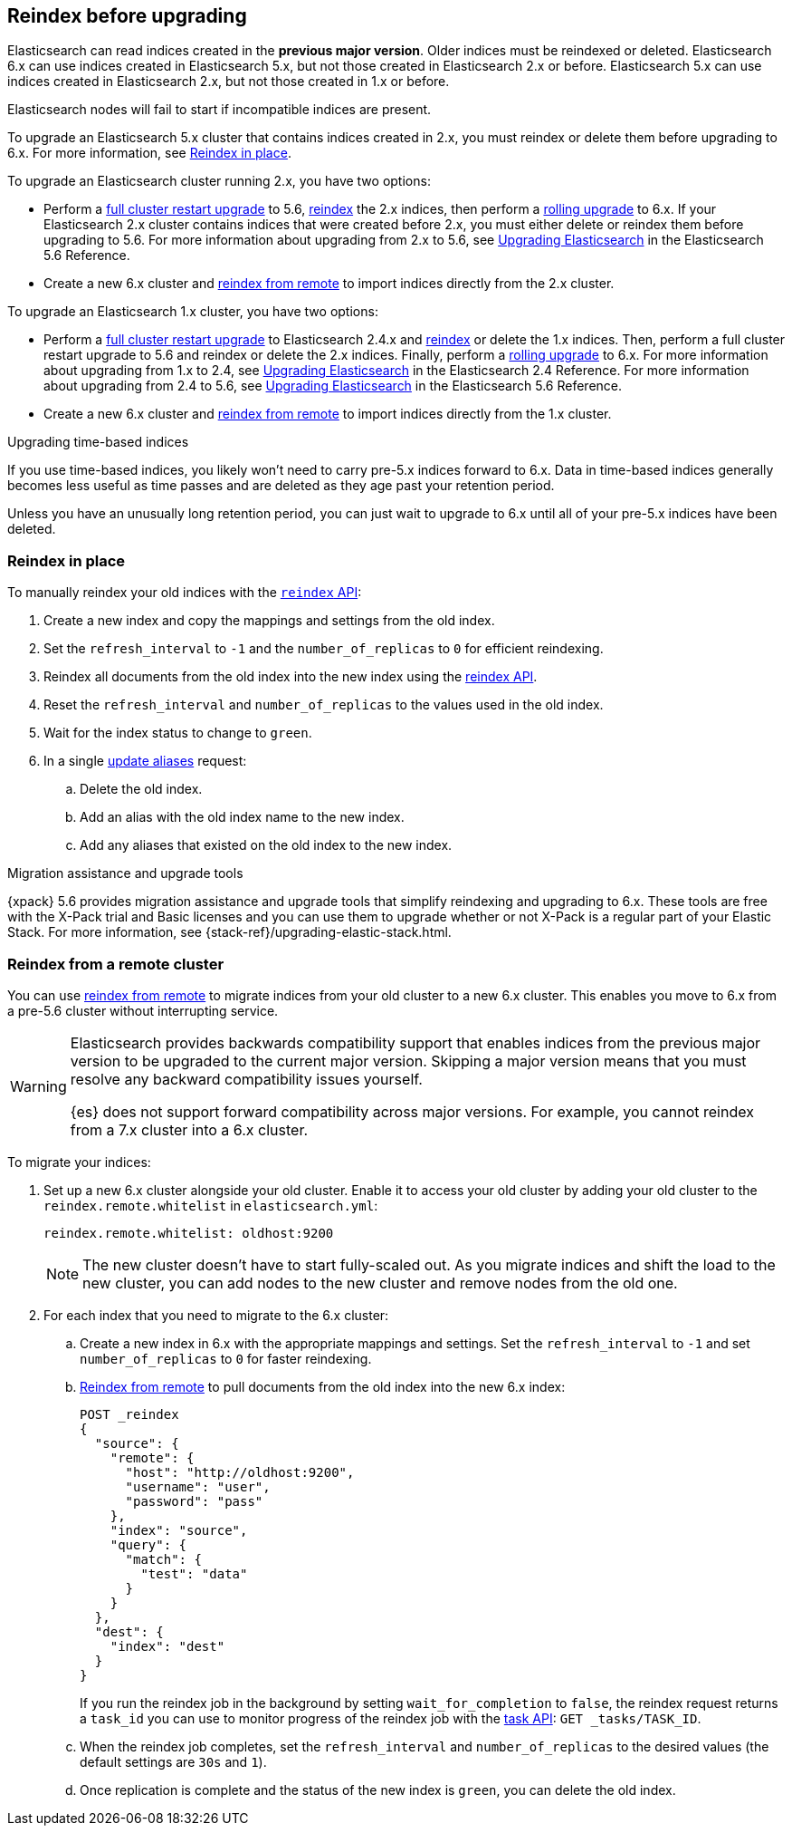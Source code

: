 [[reindex-upgrade]]
== Reindex before upgrading

Elasticsearch can read indices created in the *previous major version*.
Older indices must be reindexed or deleted. Elasticsearch 6.x
can use indices created in Elasticsearch 5.x, but not those created in
Elasticsearch 2.x or before. Elasticsearch 5.x can use indices created in
Elasticsearch 2.x, but not those created in 1.x or before.

Elasticsearch nodes will fail to start if incompatible indices are present.

To upgrade an Elasticsearch 5.x cluster that contains indices created in 2.x,
you must reindex or delete them before upgrading to 6.x.
For more information, see <<reindex-upgrade-inplace, Reindex in place>>.

To upgrade an Elasticsearch cluster running 2.x, you have two options:

* Perform a <<restart-upgrade, full cluster restart upgrade>> to 5.6,
  <<reindex-upgrade-inplace, reindex>> the 2.x indices, then perform a
  <<rolling-upgrades, rolling upgrade>> to 6.x. If your Elasticsearch 2.x
  cluster contains indices that were created before 2.x, you must either
  delete or reindex them before upgrading to 5.6. For more information about
  upgrading from 2.x to 5.6, see https://www.elastic.co/guide/en/elasticsearch/reference/5.6/setup-upgrade.html[
  Upgrading Elasticsearch] in the Elasticsearch 5.6 Reference.

* Create a new 6.x cluster and <<reindex-upgrade-remote, reindex from
  remote>> to import indices directly from the 2.x cluster.

To upgrade an Elasticsearch 1.x cluster, you have two options:

* Perform a <<restart-upgrade, full cluster restart upgrade>> to Elasticsearch
  2.4.x and <<reindex-upgrade-inplace, reindex>> or delete the 1.x indices.
  Then, perform a full cluster restart upgrade to 5.6 and reindex or delete
  the 2.x indices. Finally, perform a <<rolling-upgrades, rolling upgrade>>
  to 6.x. For more information about upgrading from 1.x to 2.4, see https://www.elastic.co/guide/en/elasticsearch/reference/2.4/setup-upgrade.html[
  Upgrading Elasticsearch] in the Elasticsearch 2.4 Reference.
  For more information about upgrading from 2.4 to 5.6, see https://www.elastic.co/guide/en/elasticsearch/reference/5.6/setup-upgrade.html[
  Upgrading Elasticsearch] in the Elasticsearch 5.6 Reference.

* Create a new 6.x cluster and <<reindex-upgrade-remote, reindex from
  remote>> to import indices directly from the 1.x cluster.

.Upgrading time-based indices
*******************************************

If you use time-based indices, you likely won't need to carry
pre-5.x indices forward to 6.x. Data in time-based indices
generally becomes less useful as time passes and are
deleted as they age past your retention period.

Unless you have an unusually long retention period, you can just
wait to upgrade to 6.x until all of your pre-5.x indices have
been deleted.

*******************************************


[[reindex-upgrade-inplace]]
=== Reindex in place

To manually reindex your old indices with the <<docs-reindex,`reindex` API>>:

. Create a new index and copy the mappings and settings from the old index.
. Set the `refresh_interval` to `-1` and the `number_of_replicas` to `0` for
  efficient reindexing.
. Reindex all documents from the old index into the new index using the
  <<docs-reindex,reindex API>>.
. Reset the `refresh_interval` and `number_of_replicas` to the values
  used in the old index.
. Wait for the index status to change to `green`.
. In a single <<indices-aliases,update aliases>> request:

.. Delete the old index.
.. Add an alias with the old index name to the new index.
.. Add any aliases that existed on the old index to the new index.


// Need to update the CSS to override sidebar titles.
[role="xpack"]
.Migration assistance and upgrade tools
*******************************************
{xpack} 5.6 provides migration assistance and upgrade tools that simplify
reindexing and upgrading to 6.x. These tools are free with the X-Pack trial
and Basic licenses and you can use them to upgrade whether or not X-Pack is a
regular part of your Elastic Stack. For more information, see
{stack-ref}/upgrading-elastic-stack.html.
*******************************************

[[reindex-upgrade-remote]]
=== Reindex from a remote cluster

You can use <<reindex-from-remote,reindex from remote>> to migrate indices from
your old cluster to a new 6.x cluster. This enables you move to 6.x from a
pre-5.6 cluster without interrupting service.

[WARNING]
=============================================

Elasticsearch provides backwards compatibility support that enables
indices from the previous major version to be upgraded to the
current major version. Skipping a major version means that you must
resolve any backward compatibility issues yourself.

{es} does not support forward compatibility across major versions.
For example, you cannot reindex from a 7.x cluster into a 6.x cluster.
=============================================

To migrate your indices:

. Set up a new 6.x cluster alongside your old cluster. Enable it to access
your old cluster by adding your old cluster to the `reindex.remote.whitelist` in `elasticsearch.yml`:
+
--
[source,yaml]
--------------------------------------------------
reindex.remote.whitelist: oldhost:9200
--------------------------------------------------

[NOTE]
=============================================
The new cluster doesn't have to start fully-scaled out. As you migrate
indices and shift the load to the new cluster, you can add nodes to the new
cluster and remove nodes from the old one.

=============================================
--

. For each index that you need to migrate to the 6.x cluster:

.. Create a new index in 6.x with the appropriate mappings and settings. Set the
  `refresh_interval` to `-1` and set `number_of_replicas` to `0` for
  faster reindexing.

.. <<reindex-from-remote,Reindex from remote>> to pull documents from the
  old index into the new 6.x index:
+
--
[source,js]
--------------------------------------------------
POST _reindex
{
  "source": {
    "remote": {
      "host": "http://oldhost:9200",
      "username": "user",
      "password": "pass"
    },
    "index": "source",
    "query": {
      "match": {
        "test": "data"
      }
    }
  },
  "dest": {
    "index": "dest"
  }
}
--------------------------------------------------
// CONSOLE
// TEST[setup:host]
// TEST[s/^/PUT source\n/]
// TEST[s/oldhost:9200",/\${host}"/]
// TEST[s/"username": "user",//]
// TEST[s/"password": "pass"//]

If you run the reindex job in the background by setting `wait_for_completion`
to `false`, the reindex request returns a `task_id` you can use to
monitor progress of the reindex job with the <<tasks,task API>>:
`GET _tasks/TASK_ID`.
--

.. When the reindex job completes, set the `refresh_interval` and
  `number_of_replicas` to the desired values (the default settings are
  `30s` and `1`).

.. Once replication is complete and the status of the new index is `green`,
  you can delete the old index.
